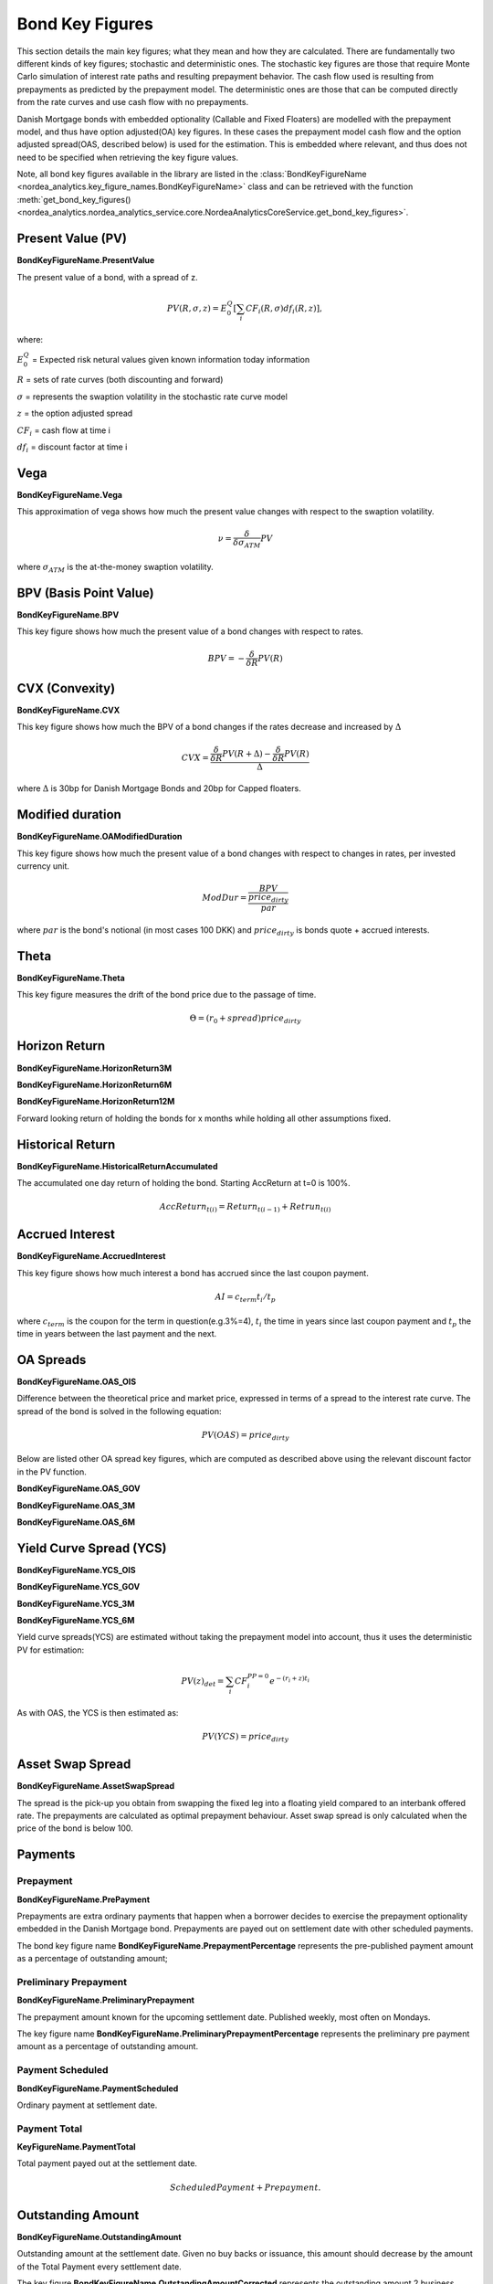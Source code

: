 Bond Key Figures
=================
This section details the main key figures; what they mean and how they are calculated.
There are fundamentally two different kinds of key figures; stochastic and deterministic ones. The stochastic key figures
are those that require Monte Carlo simulation of interest rate paths and resulting prepayment behavior. The cash flow used is
resulting from prepayments as predicted by the prepayment model. The deterministic ones are those that can be computed
directly from the rate curves and use cash flow with no prepayments.

Danish Mortgage bonds with embedded optionality (Callable and Fixed Floaters) are modelled with the prepayment model,
and thus have option adjusted(OA) key figures. In these cases the prepayment model cash flow and the option
adjusted spread(OAS, described below) is used for the estimation. This is embedded where relevant, and thus
does not need to be specified when retrieving the key figure values.

Note, all bond key figures available in the library are listed in the :class:`BondKeyFigureName <nordea_analytics.key_figure_names.BondKeyFigureName>`
class and can be retrieved with the function :meth:`get_bond_key_figures() <nordea_analytics.nordea_analytics_service.core.NordeaAnalyticsCoreService.get_bond_key_figures>`.

Present Value (PV)
--------------------
**BondKeyFigureName.PresentValue**

The present value of a bond, with a spread of z.

.. math::
    PV(R, \sigma, z) = E^{Q}_{0}\left[\sum_{i} CF_{i}(R, \sigma) df_{i}(R, z)\right],

where:

:math:`E^{Q}_{0}` = Expected risk netural values given known information today information

:math:`R` = sets of rate curves (both discounting and forward)

:math:`\sigma` = represents the swaption volatility in the stochastic rate curve model

:math:`z` = the option adjusted spread

:math:`CF_{i}` = cash flow at time i

:math:`df_{i}` = discount factor at time i

Vega
------
**BondKeyFigureName.Vega**

This approximation of vega shows how much the present value changes with respect to the swaption volatility.

.. math::
    \nu = \frac{\delta}{\delta \sigma_{ATM}} PV

where :math:`\sigma_{ATM}` is the at-the-money swaption volatility.

BPV (Basis Point Value)
------------------------
**BondKeyFigureName.BPV**

This key figure shows how much the present value of a bond changes with respect to rates.

.. math::
    BPV = - \frac{\delta}{\delta R} PV(R)

CVX (Convexity)
------------------
**BondKeyFigureName.CVX**

This key figure shows how much the BPV of a bond changes if the rates decrease and increased by :math:`\Delta`

.. math::
    CVX = \frac{\frac{\delta}{\delta R} PV(R+\Delta) - \frac{\delta}{\delta R} PV(R)}{\Delta}

where :math:`\Delta` is 30bp for Danish Mortgage Bonds and 20bp for Capped floaters.

Modified duration
------------------
**BondKeyFigureName.OAModifiedDuration**

This key figure shows how much the present value of a bond changes with respect to changes in rates, per invested currency unit.

.. math::
    ModDur = \frac{BPV}{\frac{price_{dirty}}{par}}

where :math:`par` is the bond's notional (in most cases 100 DKK) and :math:`price_{dirty}` is bonds quote + accrued interests.

Theta
------
**BondKeyFigureName.Theta**

This key figure measures the drift of the bond price due to the passage of time.

.. math::
    \Theta = (r_{0} + spread) price_{dirty}

Horizon Return
---------------
**BondKeyFigureName.HorizonReturn3M**

**BondKeyFigureName.HorizonReturn6M**

**BondKeyFigureName.HorizonReturn12M**

Forward looking return of holding the bonds for x months while holding all other assumptions fixed.

Historical Return
------------------

**BondKeyFigureName.HistoricalReturnAccumulated**

The accumulated one day return of holding the bond. Starting AccReturn at t=0 is 100%.

.. math::
    AccReturn_{t(i)} = Return_{t(i-1)} + Retrun_{t(i)}


Accrued Interest
-----------------
**BondKeyFigureName.AccruedInterest**

This key figure shows how much interest a bond has accrued since the last coupon payment.

.. math::
    AI=c_{term}{t_{i}/t_{p}}

where :math:`c_{term}` is the coupon for the term in question(e.g.3%=4), :math:`t_{i}` the time in years since last
coupon payment and :math:`t_{p}` the time in years between the last payment and the next.

OA Spreads
-----------
**BondKeyFigureName.OAS_OIS**

Difference between the theoretical price and market price, expressed in terms of a spread to the interest rate curve.
The spread of the bond is solved in the following equation:

.. math::
    PV (OAS) = price_{dirty}

Below are listed other OA spread key figures, which are computed as described above using the relevant discount factor
in the PV function.

**BondKeyFigureName.OAS_GOV**

**BondKeyFigureName.OAS_3M**

**BondKeyFigureName.OAS_6M**

Yield Curve Spread (YCS)
-------------------------
**BondKeyFigureName.YCS_OIS**

**BondKeyFigureName.YCS_GOV**

**BondKeyFigureName.YCS_3M**

**BondKeyFigureName.YCS_6M**

Yield curve spreads(YCS) are estimated without taking the prepayment model into account, thus it uses the deterministic
PV for estimation:

.. math::
    PV(z)_{det} = \sum_{i} CF_{i}^{PP=0} e^{-(r_{i} + z)t_{i}}

As with OAS, the YCS is then estimated as:

.. math::
    PV (YCS) = price_{dirty}


Asset Swap Spread
------------------------
**BondKeyFigureName.AssetSwapSpread**

The spread is the pick-up you obtain from swapping the fixed leg into a floating yield compared
to an interbank offered rate. The prepayments are calculated as optimal prepayment behaviour. Asset swap spread is only
calculated when the price of the bond is below 100.

Payments
----------
Prepayment
^^^^^^^^^^^
**BondKeyFigureName.PrePayment**

Prepayments are extra ordinary payments that happen when a borrower decides to exercise the
prepayment optionality embedded in the Danish Mortgage bond. Prepayments are payed out on settlement date with other
scheduled payments.

The bond key figure name **BondKeyFigureName.PrepaymentPercentage** represents the pre-published payment amount as a
percentage of outstanding amount;

Preliminary Prepayment
^^^^^^^^^^^^^^^^^^^^^^^
**BondKeyFigureName.PreliminaryPrepayment**

The prepayment amount known for the upcoming settlement date. Published weekly, most often on Mondays.

The key figure name **BondKeyFigureName.PreliminaryPrepaymentPercentage** represents the preliminary pre payment
amount as a percentage of outstanding amount.

Payment Scheduled
^^^^^^^^^^^^^^^^^^^
**BondKeyFigureName.PaymentScheduled**

Ordinary payment at settlement date.

Payment Total
^^^^^^^^^^^^^^^
**KeyFigureName.PaymentTotal**

Total payment payed out at the settlement date.

.. math::
    Scheduled Payment + Prepayment.

Outstanding Amount
-------------------
**BondKeyFigureName.OutstandingAmount**

Outstanding amount at the settlement date. Given no buy backs or issuance, this amount should decrease by the amount of
the Total Payment every settlement date.

The key figure **BondKeyFigureName.OutstandingAmountCorrected** represents the outstanding amount 2 business days
before the settlement date.

